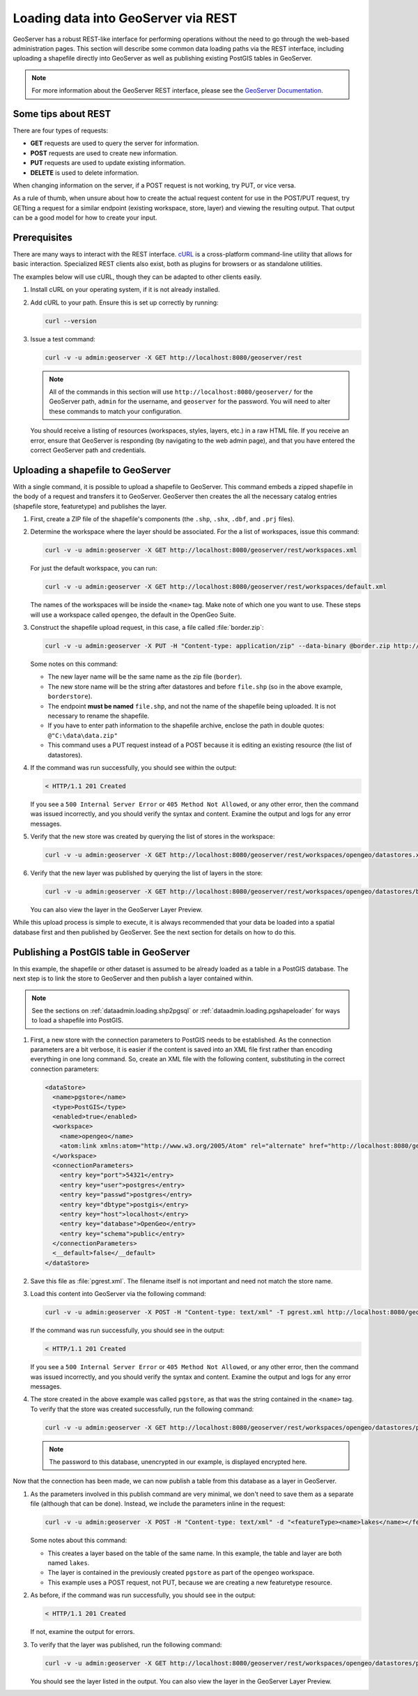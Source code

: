 .. _dataadmin.loading.gsrest:


Loading data into GeoServer via REST
====================================

GeoServer has a robust REST-like interface for performing operations without the need to go through the web-based administration pages.  This section will describe some common data loading paths via the REST interface, including uploading a shapefile directly into GeoServer as well as publishing existing PostGIS tables in GeoServer.

.. note:: For more information about the GeoServer REST interface, please see the `GeoServer Documentation <../../geoserver/restconfig/>`_.


Some tips about REST
--------------------

There are four types of requests:

* **GET** requests are used to query the server for information.
* **POST** requests are used to create new information.
* **PUT** requests are used to update existing information.
* **DELETE** is used to delete information.

When changing information on the server, if a POST request is not working, try PUT, or vice versa.

As a rule of thumb, when unsure about how to create the actual request content for use in the POST/PUT request, try GETting a request for a similar endpoint (existing workspace, store, layer) and viewing the resulting output.  That output can be a good model for how to create your input.


Prerequisites
-------------

There are many ways to interact with the REST interface.  `cURL <http://curl.haxx.se/>`_ is a cross-platform command-line utility that allows for basic interaction.  Specialized REST clients also exist, both as plugins for browsers or as standalone utilities.

The examples below will use cURL, though they can be adapted to other clients easily.

#. Install cURL on your operating system, if it is not already installed.

#. Add cURL to your path.  Ensure this is set up correctly by running:

   .. code-block:: console

      curl --version

#. Issue a test command:

   .. code-block:: console

      curl -v -u admin:geoserver -X GET http://localhost:8080/geoserver/rest

   .. note:: All of the commands in this section will use ``http://localhost:8080/geoserver/`` for the GeoServer path, ``admin`` for the username, and ``geoserver`` for the password.  You will need to alter these commands to match your configuration.

   You should receive a listing of resources (workspaces, styles, layers, etc.) in a raw HTML file.  If you receive an error, ensure that GeoServer is responding (by navigating to the web admin page), and that you have entered the correct GeoServer path and credentials.


Uploading a shapefile to GeoServer 
----------------------------------

With a single command, it is possible to upload a shapefile to GeoServer.  This command embeds a zipped shapefile in the body of a request and transfers it to GeoServer.  GeoServer then creates the all the necessary catalog entries (shapefile store, featuretype) and publishes the layer.

#. First, create a ZIP file of the shapefile's components (the ``.shp``, ``.shx``, ``.dbf``, and ``.prj`` files).

#. Determine the workspace where the layer should be associated.  For the a list of workspaces, issue this command:

   .. code-block:: console

      curl -v -u admin:geoserver -X GET http://localhost:8080/geoserver/rest/workspaces.xml

   For just the default workspace, you can run:

   .. code-block:: console

      curl -v -u admin:geoserver -X GET http://localhost:8080/geoserver/rest/workspaces/default.xml

   The names of the workspaces will be inside the ``<name>`` tag.  Make note of which one you want to use.  These steps will use a workspace called ``opengeo``, the default in the OpenGeo Suite.

#. Construct the shapefile upload request, in this case, a file called :file:`border.zip`:

   .. code-block:: console

      curl -v -u admin:geoserver -X PUT -H "Content-type: application/zip" --data-binary @border.zip http://localhost:8080/geoserver/rest/workspaces/opengeo/datastores/borderstore/file.shp



   Some notes on this command:
 
   * The new layer name will be the same name as the zip file (``border``).
   * The new store name will be the string after datastores and before ``file.shp`` (so in the above example, ``borderstore``).
   * The endpoint **must be named** ``file.shp``, and not the name of the shapefile being uploaded.  It is not necessary to rename the shapefile.
   * If you have to enter path information to the shapefile archive, enclose the path in double quotes:  ``@"C:\data\data.zip"``
   * This command uses a PUT request instead of a POST because it is editing an existing resource (the list of datastores).

#. If the command was run successfully, you should see within the output:

   .. code-block:: console

      < HTTP/1.1 201 Created

   If you see a ``500 Internal Server Error`` or ``405 Method Not Allowed``, or any other error, then the command was issued incorrectly, and you should verify the syntax and content.  Examine the output and logs for any error messages.

#. Verify that the new store was created by querying the list of stores in the workspace:

   .. code-block:: console

      curl -v -u admin:geoserver -X GET http://localhost:8080/geoserver/rest/workspaces/opengeo/datastores.xml

#. Verify that the new layer was published by querying the list of layers in the store:

   .. code-block:: console

      curl -v -u admin:geoserver -X GET http://localhost:8080/geoserver/rest/workspaces/opengeo/datastores/borderstore/featuretypes.xml

   You can also view the layer in the GeoServer Layer Preview.

While this upload process is simple to execute, it is always recommended that your data be loaded into a spatial database first and then published by GeoServer.  See the next section for details on how to do this.


Publishing a PostGIS table in GeoServer
---------------------------------------

In this example, the shapefile or other dataset is assumed to be already loaded as a table in a PostGIS database.  The next step is to link the store to GeoServer and then publish a layer contained within.

.. note:: See the sections on :ref:`dataadmin.loading.shp2pgsql` or :ref:`dataadmin.loading.pgshapeloader` for ways to load a shapefile into PostGIS. 

#. First, a new store with the connection parameters to PostGIS needs to be established.  As the connection parameters are a bit verbose, it is easier if the content is saved into an XML file first rather than encoding everything in one long command.  So, create an XML file with the following content, substituting in the correct connection parameters:

   .. code-block:: xml

      <dataStore>
        <name>pgstore</name>
        <type>PostGIS</type>
        <enabled>true</enabled>
        <workspace>
          <name>opengeo</name>
          <atom:link xmlns:atom="http://www.w3.org/2005/Atom" rel="alternate" href="http://localhost:8080/geoserver/rest/workspaces/opengeo.xml" type="application/xml"/>
        </workspace>
        <connectionParameters>
          <entry key="port">54321</entry>
          <entry key="user">postgres</entry>
          <entry key="passwd">postgres</entry>
          <entry key="dbtype">postgis</entry>
          <entry key="host">localhost</entry>
          <entry key="database">OpenGeo</entry>
          <entry key="schema">public</entry>
        </connectionParameters>
        <__default>false</__default>
      </dataStore>

#. Save this file as :file:`pgrest.xml`.  The filename itself is not important and need not match the store name.

#. Load this content into GeoServer via the following command:

   .. code-block:: console

      curl -v -u admin:geoserver -X POST -H "Content-type: text/xml" -T pgrest.xml http://localhost:8080/geoserver/rest/workspaces/opengeo/datastores.xml

   If the command was run successfully, you should see in the output:

   .. code-block:: console

      < HTTP/1.1 201 Created

   If you see a ``500 Internal Server Error`` or ``405 Method Not Allowed``, or any other error, then the command was issued incorrectly, and you should verify the syntax and content.  Examine the output and logs for any error messages.

#. The store created in the above example was called ``pgstore``, as that was the string contained in the ``<name>`` tag.  To verify that the store was created successfully, run the following command:

   .. code-block:: console

      curl -v -u admin:geoserver -X GET http://localhost:8080/geoserver/rest/workspaces/opengeo/datastores/pgstore.xml

   .. note:: The password to this database, unencrypted in our example, is displayed encrypted here.


Now that the connection has been made, we can now publish a table from this database as a layer in GeoServer.

#. As the parameters involved in this publish command are very minimal, we don't need to save them as a separate file (although that can be done).  Instead, we include the parameters inline in the request:

   .. code-block:: console

      curl -v -u admin:geoserver -X POST -H "Content-type: text/xml" -d "<featureType><name>lakes</name></featureType>" http://localhost:8080/geoserver/rest/workspaces/opengeo/datastores/pgstore/featuretypes

   Some notes about this command:

   * This creates a layer based on the table of the same name.  In this example, the table and layer are both named ``lakes``.
   * The layer is contained in the previously created ``pgstore`` as part of the ``opengeo`` workspace.
   * This example uses a POST request, not PUT, because we are creating a new featuretype resource.

#. As before, if the command was run successfully, you should see in the output:

   .. code-block:: console

      < HTTP/1.1 201 Created

   If not, examine the output for errors.

#. To verify that the layer was published, run the following command:

   .. code-block:: console

      curl -v -u admin:geoserver -X GET http://localhost:8080/geoserver/rest/workspaces/opengeo/datastores/pgstore/featuretypes.xml

   You should see the layer listed in the output.  You can also view the layer in the GeoServer Layer Preview.



